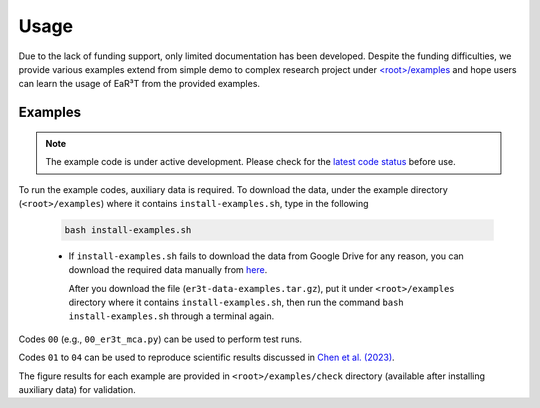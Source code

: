 =====
Usage
=====

Due to the lack of funding support, only limited documentation has been developed.
Despite the funding difficulties, we provide various examples extend from simple demo to complex research
project under `<root>/examples <https://github.com/hong-chen/er3t/tree/dev/examples>`_ and hope users can learn
the usage of EaR³T from the provided examples.


Examples
~~~~~~~~

.. note::

    The example code is under active development. Please check for the `latest code status <https://discord.com/channels/681619528945500252/1004090233412923544/1017575066139103293>`_ before use.

To run the example codes, auxiliary data is required.
To download the data, under the example directory (``<root>/examples``) where it contains ``install-examples.sh``,
type in the following

    .. code-block:: bash

       bash install-examples.sh

    * If ``install-examples.sh`` fails to download the data from Google Drive for any reason, you can download the required data manually
      from `here <https://drive.google.com/file/d/1Oov75VffmuQSljxjoOS6q6egmfT6CmkI/view?usp=share_link>`_.

      After you download the file (``er3t-data-examples.tar.gz``), put it under ``<root>/examples`` directory where
      it contains ``install-examples.sh``, then run the command ``bash install-examples.sh`` through a terminal again.

Codes ``00`` (e.g., ``00_er3t_mca.py``) can be used to perform test runs.

Codes ``01`` to ``04`` can be used to reproduce scientific results discussed in
`Chen et al. (2023) <https://doi.org/10.5194/amt-16-1971-2023>`_.

The figure results for each example are provided in ``<root>/examples/check`` directory (available after installing auxiliary data)
for validation.
